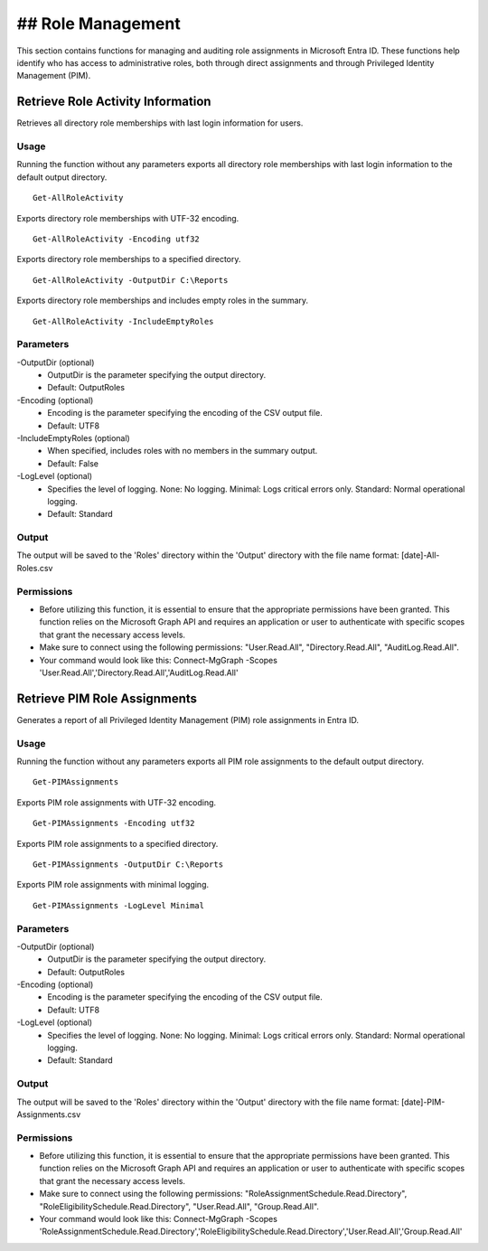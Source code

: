 ## Role Management
=======
This section contains functions for managing and auditing role assignments in Microsoft Entra ID. These functions help identify who has access to administrative roles, both through direct assignments and through Privileged Identity Management (PIM).

Retrieve Role Activity Information
^^^^^^^^^^^
Retrieves all directory role memberships with last login information for users.

Usage
""""""""""""""""""""""""""
Running the function without any parameters exports all directory role memberships with last login information to the default output directory.
::

   Get-AllRoleActivity

Exports directory role memberships with UTF-32 encoding.
::

   Get-AllRoleActivity -Encoding utf32

Exports directory role memberships to a specified directory.
::

   Get-AllRoleActivity -OutputDir C:\Reports

Exports directory role memberships and includes empty roles in the summary.
::

   Get-AllRoleActivity -IncludeEmptyRoles

Parameters
""""""""""""""""""""""""""
-OutputDir (optional)
    - OutputDir is the parameter specifying the output directory.
    - Default: Output\Roles

-Encoding (optional)
    - Encoding is the parameter specifying the encoding of the CSV output file.
    - Default: UTF8

-IncludeEmptyRoles (optional)
    - When specified, includes roles with no members in the summary output.
    - Default: False

-LogLevel (optional)
    - Specifies the level of logging. None: No logging. Minimal: Logs critical errors only. Standard: Normal operational logging.
    - Default: Standard

Output
""""""""""""""""""""""""""
The output will be saved to the 'Roles' directory within the 'Output' directory with the file name format: [date]-All-Roles.csv

Permissions
""""""""""""""""""""""""""
- Before utilizing this function, it is essential to ensure that the appropriate permissions have been granted. This function relies on the Microsoft Graph API and requires an application or user to authenticate with specific scopes that grant the necessary access levels.
- Make sure to connect using the following permissions: "User.Read.All", "Directory.Read.All", "AuditLog.Read.All".
- Your command would look like this: Connect-MgGraph -Scopes 'User.Read.All','Directory.Read.All','AuditLog.Read.All'

Retrieve PIM Role Assignments
^^^^^^^^^^^
Generates a report of all Privileged Identity Management (PIM) role assignments in Entra ID.

Usage
""""""""""""""""""""""""""
Running the function without any parameters exports all PIM role assignments to the default output directory.
::

   Get-PIMAssignments

Exports PIM role assignments with UTF-32 encoding.
::

   Get-PIMAssignments -Encoding utf32

Exports PIM role assignments to a specified directory.
::

   Get-PIMAssignments -OutputDir C:\Reports

Exports PIM role assignments with minimal logging.
::

   Get-PIMAssignments -LogLevel Minimal

Parameters
""""""""""""""""""""""""""
-OutputDir (optional)
    - OutputDir is the parameter specifying the output directory.
    - Default: Output\Roles

-Encoding (optional)
    - Encoding is the parameter specifying the encoding of the CSV output file.
    - Default: UTF8

-LogLevel (optional)
    - Specifies the level of logging. None: No logging. Minimal: Logs critical errors only. Standard: Normal operational logging.
    - Default: Standard

Output
""""""""""""""""""""""""""
The output will be saved to the 'Roles' directory within the 'Output' directory with the file name format: [date]-PIM-Assignments.csv

Permissions
""""""""""""""""""""""""""
- Before utilizing this function, it is essential to ensure that the appropriate permissions have been granted. This function relies on the Microsoft Graph API and requires an application or user to authenticate with specific scopes that grant the necessary access levels.
- Make sure to connect using the following permissions: "RoleAssignmentSchedule.Read.Directory", "RoleEligibilitySchedule.Read.Directory", "User.Read.All", "Group.Read.All".
- Your command would look like this: Connect-MgGraph -Scopes 'RoleAssignmentSchedule.Read.Directory','RoleEligibilitySchedule.Read.Directory','User.Read.All','Group.Read.All'